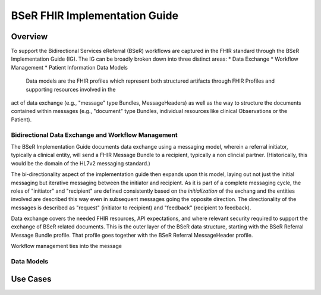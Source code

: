 BSeR FHIR Implementation Guide
==============================

Overview
--------
To support the Bidirectional Services eReferral (BSeR) workflows are captured in the FHIR standard through the BSeR Implementation Guide (IG). The
IG can be broadly broken down into three distinct areas:
* Data Exchange
* Workflow Management
* Patient Information Data Models

 Data models are the FHIR profiles which represent both structured artifacts through FHIR Profiles and supporting resources involved in the
act of data exchange (e.g., "message" type Bundles, MessageHeaders) as well as the way to structure the documents contained within messages (e.g.,
"document" type Bundles, individual resources like clinical Observations or the Patient).

Bidirectional Data Exchange and Workflow Management
^^^^^^^^^^^^^
The BSeR Implementation Guide documents data exchange using a messaging model, wherein a referral initiator, typically a clinical entity, will send a FHIR
Message Bundle to a recipient, typically a non clincial partner. (Historically, this would be the domain of the HL7v2 messaging standard.)

.. image:: ../images/bser_fhir_ig/messaging.png

The bi-directionality aspect of the implementation guide then expands upon this model, laying out not just the initial messaging but iterative messaging
between the initiator and recipient. As it is part of a complete messaging cycle, the roles of "initiator" and "recipient" are defined consistently based on
the *initialization* of the exchang and the entities involved are described this way even in subsequent messages going the opposite direction. The directionality
of the messages is described as "request" (initiator to recipient) and "feedback" (recipient to feedback).

.. image:: ../images/bser_fhir_ig/bidirectional_messaging.png

Data exchange
covers the needed FHIR resources, API expectations, and where relevant security required to support the exchange of BSeR related documents. This is the outer
layer of the BSeR data structure, starting with the BSeR Referral Message Bundle profile. That profile goes together with the BSeR Referral MessageHeader profile.

Workflow management ties into the message

Data Models
^^^^^^^^^^^

Use Cases
---------

